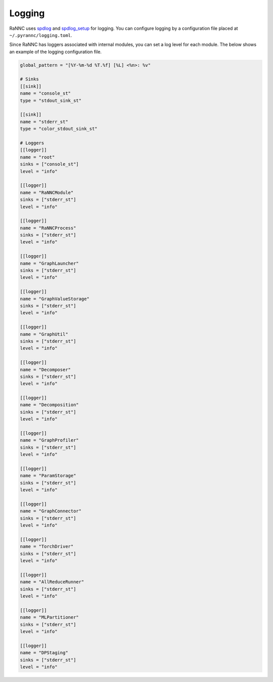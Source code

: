 Logging
=======

RaNNC uses `spdlog <https://github.com/gabime/spdlog>`_ and
`spdlog_setup <https://github.com/guangie88/spdlog_setup>`_ for logging.
You can configure logging by a configuration file
placed at ``~/.pyrannc/logging.toml``.

Since RaNNC has loggers associated with internal modules,
you can set a log level for each module.
The below shows an example of the logging configuration file.

.. code-block::

    global_pattern = "[%Y-%m-%d %T.%f] [%L] <%n>: %v"

    # Sinks
    [[sink]]
    name = "console_st"
    type = "stdout_sink_st"

    [[sink]]
    name = "stderr_st"
    type = "color_stdout_sink_st"

    # Loggers
    [[logger]]
    name = "root"
    sinks = ["console_st"]
    level = "info"

    [[logger]]
    name = "RaNNCModule"
    sinks = ["stderr_st"]
    level = "info"

    [[logger]]
    name = "RaNNCProcess"
    sinks = ["stderr_st"]
    level = "info"

    [[logger]]
    name = "GraphLauncher"
    sinks = ["stderr_st"]
    level = "info"

    [[logger]]
    name = "GraphValueStorage"
    sinks = ["stderr_st"]
    level = "info"

    [[logger]]
    name = "GraphUtil"
    sinks = ["stderr_st"]
    level = "info"

    [[logger]]
    name = "Decomposer"
    sinks = ["stderr_st"]
    level = "info"

    [[logger]]
    name = "Decomposition"
    sinks = ["stderr_st"]
    level = "info"

    [[logger]]
    name = "GraphProfiler"
    sinks = ["stderr_st"]
    level = "info"

    [[logger]]
    name = "ParamStorage"
    sinks = ["stderr_st"]
    level = "info"

    [[logger]]
    name = "GraphConnector"
    sinks = ["stderr_st"]
    level = "info"

    [[logger]]
    name = "TorchDriver"
    sinks = ["stderr_st"]
    level = "info"

    [[logger]]
    name = "AllReduceRunner"
    sinks = ["stderr_st"]
    level = "info"

    [[logger]]
    name = "MLPartitioner"
    sinks = ["stderr_st"]
    level = "info"

    [[logger]]
    name = "DPStaging"
    sinks = ["stderr_st"]
    level = "info"
